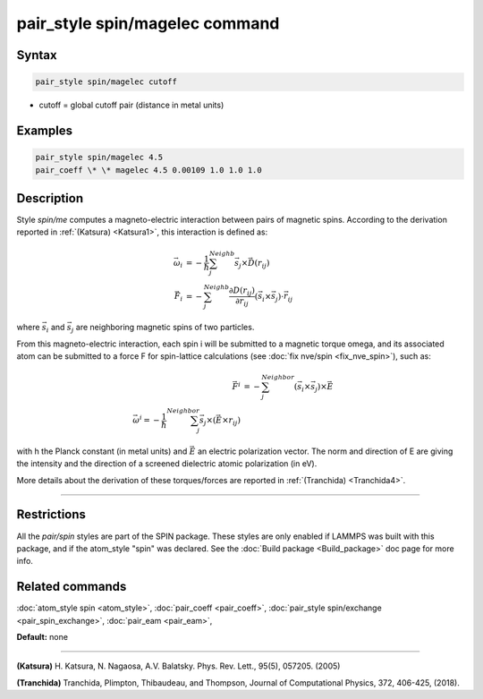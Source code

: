 .. index:: pair_style spin/magelec

pair_style spin/magelec command
================================

Syntax
""""""

.. code-block:: LAMMPS

   pair_style spin/magelec cutoff

* cutoff = global cutoff pair (distance in metal units)

Examples
""""""""

.. code-block:: LAMMPS

   pair_style spin/magelec 4.5
   pair_coeff \* \* magelec 4.5 0.00109 1.0 1.0 1.0

Description
"""""""""""

Style *spin/me* computes a magneto-electric interaction between
pairs of magnetic spins. According to the derivation reported in
:ref:`(Katsura) <Katsura1>`, this interaction is defined as:

.. math::

   \vec{\omega}_i & = -\frac{1}{\hbar} \sum_{j}^{Neighb} \vec{s}_{j}\times\vec{D}(r_{ij}) \\
   \vec{F}_i & = -\sum_{j}^{Neighb} \frac{\partial D(r_{ij})}{\partial r_{ij}} \left(\vec{s}_{i}\times \vec{s}_{j} \right) \cdot \vec{r}_{ij}

where :math:`\vec{s}_i` and :math:`\vec{s}_j` are neighboring magnetic
spins of two particles.

From this magneto-electric interaction, each spin i will be submitted
to a magnetic torque omega, and its associated atom can be submitted to a
force F for spin-lattice calculations (see :doc:`fix nve/spin <fix_nve_spin>`),
such as:

.. math::

    \vec{F}^{i} & = -\sum_{j}^{Neighbor} \left( \vec{s}_{i}\times \vec{s}_{j} \right) \times \vec{E} \\
    \vec{\omega}^{i} = -\frac{1}{\hbar} \sum_{j}^{Neighbor} \vec{s}_j \times \left(\vec{E}\times r_{ij} \right)

with h the Planck constant (in metal units) and :math:`\vec{E}` an
electric polarization vector.  The norm and direction of E are giving
the intensity and the direction of a screened dielectric atomic
polarization (in eV).

More details about the derivation of these torques/forces are reported in
:ref:`(Tranchida) <Tranchida4>`.

----------

Restrictions
""""""""""""

All the *pair/spin* styles are part of the SPIN package.  These styles
are only enabled if LAMMPS was built with this package, and if the
atom_style "spin" was declared.  See the :doc:`Build package <Build_package>` doc page for more info.

Related commands
""""""""""""""""

:doc:`atom_style spin <atom_style>`, :doc:`pair_coeff <pair_coeff>`,
:doc:`pair_style spin/exchange <pair_spin_exchange>`, :doc:`pair_eam <pair_eam>`,

**Default:** none

----------

.. _Katsura1:

**(Katsura)** H. Katsura, N. Nagaosa, A.V. Balatsky. Phys. Rev. Lett., 95(5), 057205. (2005)

.. _Tranchida4:

**(Tranchida)** Tranchida, Plimpton, Thibaudeau, and Thompson,
Journal of Computational Physics, 372, 406-425, (2018).
